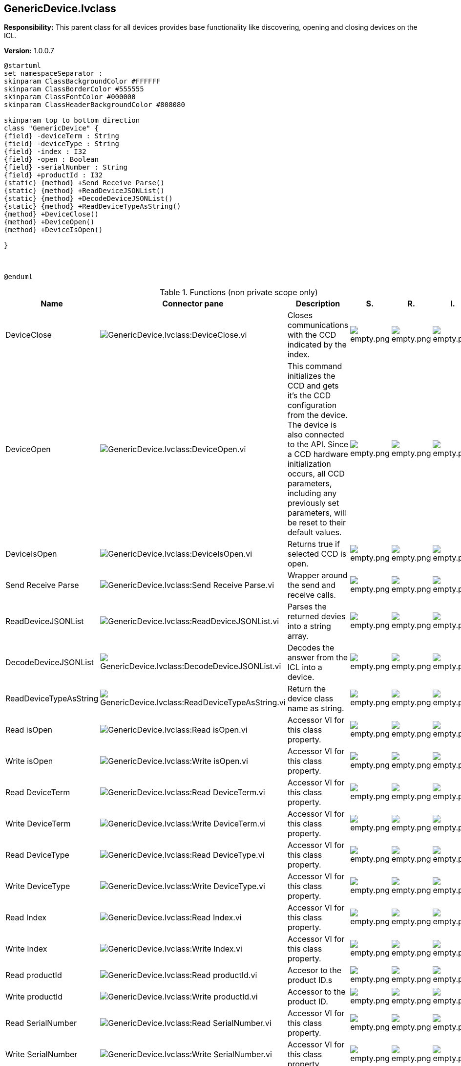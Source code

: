 == GenericDevice.lvclass

*Responsibility:*
+++This parent class for all devices provides base functionality like discovering, opening and closing devices on the ICL.+++


*Version:* 1.0.0.7

[plantuml, format="svg", align="center"]
....
@startuml
set namespaceSeparator :
skinparam ClassBackgroundColor #FFFFFF
skinparam ClassBorderColor #555555
skinparam ClassFontColor #000000
skinparam ClassHeaderBackgroundColor #808080

skinparam top to bottom direction
class "GenericDevice" {
{field} -deviceTerm : String
{field} -deviceType : String
{field} -index : I32
{field} -open : Boolean
{field} -serialNumber : String
{field} +productId : I32
{static} {method} +Send Receive Parse()
{static} {method} +ReadDeviceJSONList()
{static} {method} +DecodeDeviceJSONList()
{static} {method} +ReadDeviceTypeAsString()
{method} +DeviceClose()
{method} +DeviceOpen()
{method} +DeviceIsOpen()

}



@enduml
....

.Functions (non private scope only)
[cols="<.<4d,<.<8a,<.<12d,<.<1a,<.<1a,<.<1a", %autowidth, frame=all, grid=all, stripes=none]
|===
|Name |Connector pane |Description |S. |R. |I.

|DeviceClose
|image:GenericDevice.lvclass_DeviceClose.vi.png[GenericDevice.lvclass:DeviceClose.vi]
|+++Closes communications with the CCD indicated by the index.+++

|image:empty.png[empty.png]
|image:empty.png[empty.png]
|image:empty.png[empty.png]

|DeviceOpen
|image:GenericDevice.lvclass_DeviceOpen.vi.png[GenericDevice.lvclass:DeviceOpen.vi]
|+++This command initializes the CCD and gets it’s the CCD configuration from the device. The device is also connected to the API. Since a CCD hardware initialization occurs, all CCD parameters, including any previously set parameters, will be reset to their default values.+++

|image:empty.png[empty.png]
|image:empty.png[empty.png]
|image:empty.png[empty.png]

|DeviceIsOpen
|image:GenericDevice.lvclass_DeviceIsOpen.vi.png[GenericDevice.lvclass:DeviceIsOpen.vi]
|+++Returns true if selected CCD is open.+++

|image:empty.png[empty.png]
|image:empty.png[empty.png]
|image:empty.png[empty.png]

|Send Receive Parse
|image:GenericDevice.lvclass_Send_Receive_Parse.vi.png[GenericDevice.lvclass:Send Receive Parse.vi]
|+++Wrapper around the send and receive calls.+++

|image:empty.png[empty.png]
|image:empty.png[empty.png]
|image:empty.png[empty.png]

|ReadDeviceJSONList
|image:GenericDevice.lvclass_ReadDeviceJSONList.vi.png[GenericDevice.lvclass:ReadDeviceJSONList.vi]
|+++Parses the returned devies into a string array.+++

|image:empty.png[empty.png]
|image:empty.png[empty.png]
|image:empty.png[empty.png]

|DecodeDeviceJSONList
|image:GenericDevice.lvclass_DecodeDeviceJSONList.vi.png[GenericDevice.lvclass:DecodeDeviceJSONList.vi]
|+++Decodes the answer from the ICL into a device.+++

|image:empty.png[empty.png]
|image:empty.png[empty.png]
|image:empty.png[empty.png]

|ReadDeviceTypeAsString
|image:GenericDevice.lvclass_ReadDeviceTypeAsString.vi.png[GenericDevice.lvclass:ReadDeviceTypeAsString.vi]
|+++Return the device class name as string.+++

|image:empty.png[empty.png]
|image:empty.png[empty.png]
|image:empty.png[empty.png]

|Read isOpen
|image:GenericDevice.lvclass_Read_isOpen.vi.png[GenericDevice.lvclass:Read isOpen.vi]
|+++Accessor VI for this class property.+++

|image:empty.png[empty.png]
|image:empty.png[empty.png]
|image:empty.png[empty.png]

|Write isOpen
|image:GenericDevice.lvclass_Write_isOpen.vi.png[GenericDevice.lvclass:Write isOpen.vi]
|+++Accessor VI for this class property.+++

|image:empty.png[empty.png]
|image:empty.png[empty.png]
|image:empty.png[empty.png]

|Read DeviceTerm
|image:GenericDevice.lvclass_Read_DeviceTerm.vi.png[GenericDevice.lvclass:Read DeviceTerm.vi]
|+++Accessor VI for this class property.+++

|image:empty.png[empty.png]
|image:empty.png[empty.png]
|image:empty.png[empty.png]

|Write DeviceTerm
|image:GenericDevice.lvclass_Write_DeviceTerm.vi.png[GenericDevice.lvclass:Write DeviceTerm.vi]
|+++Accessor VI for this class property.+++

|image:empty.png[empty.png]
|image:empty.png[empty.png]
|image:empty.png[empty.png]

|Read DeviceType
|image:GenericDevice.lvclass_Read_DeviceType.vi.png[GenericDevice.lvclass:Read DeviceType.vi]
|+++Accessor VI for this class property.+++

|image:empty.png[empty.png]
|image:empty.png[empty.png]
|image:empty.png[empty.png]

|Write DeviceType
|image:GenericDevice.lvclass_Write_DeviceType.vi.png[GenericDevice.lvclass:Write DeviceType.vi]
|+++Accessor VI for this class property.+++

|image:empty.png[empty.png]
|image:empty.png[empty.png]
|image:empty.png[empty.png]

|Read Index
|image:GenericDevice.lvclass_Read_Index.vi.png[GenericDevice.lvclass:Read Index.vi]
|+++Accessor VI for this class property.+++

|image:empty.png[empty.png]
|image:empty.png[empty.png]
|image:empty.png[empty.png]

|Write Index
|image:GenericDevice.lvclass_Write_Index.vi.png[GenericDevice.lvclass:Write Index.vi]
|+++Accessor VI for this class property.+++

|image:empty.png[empty.png]
|image:empty.png[empty.png]
|image:empty.png[empty.png]

|Read productId
|image:GenericDevice.lvclass_Read_productId.vi.png[GenericDevice.lvclass:Read productId.vi]
|+++Accesor to the product ID.s+++

|image:empty.png[empty.png]
|image:empty.png[empty.png]
|image:empty.png[empty.png]

|Write productId
|image:GenericDevice.lvclass_Write_productId.vi.png[GenericDevice.lvclass:Write productId.vi]
|+++Accessor to the product ID.+++

|image:empty.png[empty.png]
|image:empty.png[empty.png]
|image:empty.png[empty.png]

|Read SerialNumber
|image:GenericDevice.lvclass_Read_SerialNumber.vi.png[GenericDevice.lvclass:Read SerialNumber.vi]
|+++Accessor VI for this class property.+++

|image:empty.png[empty.png]
|image:empty.png[empty.png]
|image:empty.png[empty.png]

|Write SerialNumber
|image:GenericDevice.lvclass_Write_SerialNumber.vi.png[GenericDevice.lvclass:Write SerialNumber.vi]
|+++Accessor VI for this class property.+++

|image:empty.png[empty.png]
|image:empty.png[empty.png]
|image:empty.png[empty.png]
|===

**S**cope: image:scope-protected.png[] -> Protected | image:scope-community.png[] -> Community

**R**eentrancy: image:reentrancy-preallocated.png[] -> Preallocated reentrancy | image:reentrancy-shared.png[] -> Shared reentrancy

**I**nlining: image:inlined.png[] -> Inlined
